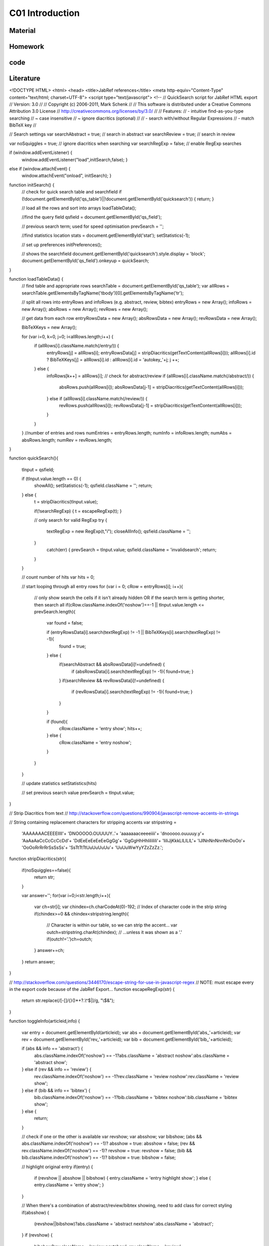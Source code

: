 **************************
C01 Introduction
**************************

Material
========

Homework
========

code
====

Literature
==========


.. code-block:: html


<!DOCTYPE HTML>
<html>
<head>
<title>JabRef references</title>
<meta http-equiv="Content-Type" content="text/html; charset=UTF-8">
<script type="text/javascript">
<!--
// QuickSearch script for JabRef HTML export 
// Version: 3.0
//
// Copyright (c) 2006-2011, Mark Schenk
//
// This software is distributed under a Creative Commons Attribution 3.0 License
// http://creativecommons.org/licenses/by/3.0/
//
// Features:
// - intuitive find-as-you-type searching
//    ~ case insensitive
//    ~ ignore diacritics (optional)
//
// - search with/without Regular Expressions
// - match BibTeX key
//

// Search settings
var searchAbstract = true;	// search in abstract
var searchReview = true;	// search in review

var noSquiggles = true; 	// ignore diacritics when searching
var searchRegExp = false; 	// enable RegExp searches


if (window.addEventListener) {
	window.addEventListener("load",initSearch,false); }
else if (window.attachEvent) {
	window.attachEvent("onload", initSearch); }

function initSearch() {
	// check for quick search table and searchfield
	if (!document.getElementById('qs_table')||!document.getElementById('quicksearch')) { return; }

	// load all the rows and sort into arrays
	loadTableData();
	
	//find the query field
	qsfield = document.getElementById('qs_field');

	// previous search term; used for speed optimisation
	prevSearch = '';

	//find statistics location
	stats = document.getElementById('stat');
	setStatistics(-1);
	
	// set up preferences
	initPreferences();

	// shows the searchfield
	document.getElementById('quicksearch').style.display = 'block';
	document.getElementById('qs_field').onkeyup = quickSearch;
}

function loadTableData() {
	// find table and appropriate rows
	searchTable = document.getElementById('qs_table');
	var allRows = searchTable.getElementsByTagName('tbody')[0].getElementsByTagName('tr');

	// split all rows into entryRows and infoRows (e.g. abstract, review, bibtex)
	entryRows = new Array(); infoRows = new Array(); absRows = new Array(); revRows = new Array();

	// get data from each row
	entryRowsData = new Array(); absRowsData = new Array(); revRowsData = new Array(); 
	
	BibTeXKeys = new Array();
	
	for (var i=0, k=0, j=0; i<allRows.length;i++) {
		if (allRows[i].className.match(/entry/)) {
			entryRows[j] = allRows[i];
			entryRowsData[j] = stripDiacritics(getTextContent(allRows[i]));
			allRows[i].id ? BibTeXKeys[j] = allRows[i].id : allRows[i].id = 'autokey_'+j;
			j ++;
		} else {
			infoRows[k++] = allRows[i];
			// check for abstract/review
			if (allRows[i].className.match(/abstract/)) {
				absRows.push(allRows[i]);
				absRowsData[j-1] = stripDiacritics(getTextContent(allRows[i]));
			} else if (allRows[i].className.match(/review/)) {
				revRows.push(allRows[i]);
				revRowsData[j-1] = stripDiacritics(getTextContent(allRows[i]));
			}
		}
	}
	//number of entries and rows
	numEntries = entryRows.length;
	numInfo = infoRows.length;
	numAbs = absRows.length;
	numRev = revRows.length;
}

function quickSearch(){
	
	tInput = qsfield;

	if (tInput.value.length == 0) {
		showAll();
		setStatistics(-1);
		qsfield.className = '';
		return;
	} else {
		t = stripDiacritics(tInput.value);

		if(!searchRegExp) { t = escapeRegExp(t); }
			
		// only search for valid RegExp
		try {
			textRegExp = new RegExp(t,"i");
			closeAllInfo();
			qsfield.className = '';
		}
			catch(err) {
			prevSearch = tInput.value;
			qsfield.className = 'invalidsearch';
			return;
		}
	}
	
	// count number of hits
	var hits = 0;

	// start looping through all entry rows
	for (var i = 0; cRow = entryRows[i]; i++){

		// only show search the cells if it isn't already hidden OR if the search term is getting shorter, then search all
		if(cRow.className.indexOf('noshow')==-1 || tInput.value.length <= prevSearch.length){
			var found = false; 

			if (entryRowsData[i].search(textRegExp) != -1 || BibTeXKeys[i].search(textRegExp) != -1){ 
				found = true;
			} else {
				if(searchAbstract && absRowsData[i]!=undefined) {
					if (absRowsData[i].search(textRegExp) != -1){ found=true; } 
				}
				if(searchReview && revRowsData[i]!=undefined) {
					if (revRowsData[i].search(textRegExp) != -1){ found=true; } 
				}
			}
			
			if (found){
				cRow.className = 'entry show';
				hits++;
			} else {
				cRow.className = 'entry noshow';
			}
		}
	}

	// update statistics
	setStatistics(hits)
	
	// set previous search value
	prevSearch = tInput.value;
}


// Strip Diacritics from text
// http://stackoverflow.com/questions/990904/javascript-remove-accents-in-strings

// String containing replacement characters for stripping accents 
var stripstring = 
    'AAAAAAACEEEEIIII'+
    'DNOOOOO.OUUUUY..'+
    'aaaaaaaceeeeiiii'+
    'dnooooo.ouuuuy.y'+
    'AaAaAaCcCcCcCcDd'+
    'DdEeEeEeEeEeGgGg'+
    'GgGgHhHhIiIiIiIi'+
    'IiIiJjKkkLlLlLlL'+
    'lJlNnNnNnnNnOoOo'+
    'OoOoRrRrRrSsSsSs'+
    'SsTtTtTtUuUuUuUu'+
    'UuUuWwYyYZzZzZz.';

function stripDiacritics(str){

    if(noSquiggles==false){
        return str;
    }

    var answer='';
    for(var i=0;i<str.length;i++){
        var ch=str[i];
        var chindex=ch.charCodeAt(0)-192;   // Index of character code in the strip string
        if(chindex>=0 && chindex<stripstring.length){
            // Character is within our table, so we can strip the accent...
            var outch=stripstring.charAt(chindex);
            // ...unless it was shown as a '.'
            if(outch!='.')ch=outch;
        }
        answer+=ch;
    }
    return answer;
}

// http://stackoverflow.com/questions/3446170/escape-string-for-use-in-javascript-regex
// NOTE: must escape every \ in the export code because of the JabRef Export...
function escapeRegExp(str) {
  return str.replace(/[-\[\]\/\{\}\(\)\*\+\?\.\\\^\$\|]/g, "\\$&");
}

function toggleInfo(articleid,info) {

	var entry = document.getElementById(articleid);
	var abs = document.getElementById('abs_'+articleid);
	var rev = document.getElementById('rev_'+articleid);
	var bib = document.getElementById('bib_'+articleid);
	
	if (abs && info == 'abstract') {
		abs.className.indexOf('noshow') == -1?abs.className = 'abstract noshow':abs.className = 'abstract show';
	} else if (rev && info == 'review') {
		rev.className.indexOf('noshow') == -1?rev.className = 'review noshow':rev.className = 'review show';
	} else if (bib && info == 'bibtex') {
		bib.className.indexOf('noshow') == -1?bib.className = 'bibtex noshow':bib.className = 'bibtex show';
	} else { 
		return;
	}

	// check if one or the other is available
	var revshow; var absshow; var bibshow;
	(abs && abs.className.indexOf('noshow') == -1)? absshow = true: absshow = false;
	(rev && rev.className.indexOf('noshow') == -1)? revshow = true: revshow = false;	
	(bib && bib.className.indexOf('noshow') == -1)? bibshow = true: bibshow = false;
	
	// highlight original entry
	if(entry) {
		if (revshow || absshow || bibshow) {
		entry.className = 'entry highlight show';
		} else {
		entry.className = 'entry show';
		}
	}
	
	// When there's a combination of abstract/review/bibtex showing, need to add class for correct styling
	if(absshow) {
		(revshow||bibshow)?abs.className = 'abstract nextshow':abs.className = 'abstract';
	} 
	if (revshow) {
		bibshow?rev.className = 'review nextshow': rev.className = 'review';
	}	
	
}

function setStatistics (hits) {
	if(hits < 0) { hits=numEntries; }
	if(stats) { stats.firstChild.data = hits + '/' + numEntries}
}

function getTextContent(node) {
	// Function written by Arve Bersvendsen
	// http://www.virtuelvis.com
	
	if (node.nodeType == 3) {
	return node.nodeValue;
	} // text node
	if (node.nodeType == 1 && node.className != "infolinks") { // element node
	var text = [];
	for (var chld = node.firstChild;chld;chld=chld.nextSibling) {
		text.push(getTextContent(chld));
	}
	return text.join("");
	} return ""; // some other node, won't contain text nodes.
}

function showAll(){
	closeAllInfo();
	for (var i = 0; i < numEntries; i++){ entryRows[i].className = 'entry show'; }
}

function closeAllInfo(){
	for (var i=0; i < numInfo; i++){
		if (infoRows[i].className.indexOf('noshow') ==-1) {
			infoRows[i].className = infoRows[i].className + ' noshow';
		}
	}
}

function clearQS() {
	qsfield.value = '';
	showAll();
}

function redoQS(){
	showAll();
	quickSearch(qsfield);
}

function updateSetting(obj){
	var option = obj.id;
	var checked = obj.value;

	switch(option)
	 {
	 case "opt_searchAbs":
	   searchAbstract=!searchAbstract;
	   redoQS();
	   break;
	 case "opt_searchRev":
	   searchReview=!searchReview;
	   redoQS();
	   break;
	 case "opt_useRegExp":
	   searchRegExp=!searchRegExp;
	   redoQS();
	   break;
	 case "opt_noAccents":
	   noSquiggles=!noSquiggles;
	   loadTableData();
	   redoQS();
	   break;
	 }
}

function initPreferences(){
	if(searchAbstract){document.getElementById("opt_searchAbs").checked = true;}
	if(searchReview){document.getElementById("opt_searchRev").checked = true;}
	if(noSquiggles){document.getElementById("opt_noAccents").checked = true;}
	if(searchRegExp){document.getElementById("opt_useRegExp").checked = true;}
	
	if(numAbs==0) {document.getElementById("opt_searchAbs").parentNode.style.display = 'none';}
	if(numRev==0) {document.getElementById("opt_searchRev").parentNode.style.display = 'none';}	
}

function toggleSettings(){
	var togglebutton = document.getElementById('showsettings');
	var settings = document.getElementById('settings');
	
	if(settings.className == "hidden"){
		settings.className = "show";
		togglebutton.innerText = "close settings";
		togglebutton.textContent = "close settings";
	}else{
		settings.className = "hidden";
		togglebutton.innerText = "settings...";		
		togglebutton.textContent = "settings...";
	}
}

-->
</script>
<style type="text/css">
body { background-color: white; font-family: Arial, sans-serif; font-size: 13px; line-height: 1.2; padding: 1em; color: #2E2E2E; width: 50em; margin: auto auto; }

form#quicksearch { width: auto; border-style: solid; border-color: gray; border-width: 1px 0px; padding: 0.7em 0.5em; display:none; position:relative; }
span#searchstat {padding-left: 1em;}

div#settings { margin-top:0.7em; /* border-bottom: 1px transparent solid; background-color: #efefef; border: 1px grey solid; */ }
div#settings ul {margin: 0; padding: 0; }
div#settings li {margin: 0; padding: 0 1em 0 0; display: inline; list-style: none; }
div#settings li + li { border-left: 2px #efefef solid; padding-left: 0.5em;}
div#settings input { margin-bottom: 0px;}

div#settings.hidden {display:none;}

#showsettings { border: 1px grey solid; padding: 0 0.5em; float:right; line-height: 1.6em; text-align: right; }
#showsettings:hover { cursor: pointer; }

.invalidsearch { background-color: red; }
input[type="button"] { background-color: #efefef; border: 1px #2E2E2E solid;}

table { border: 1px gray none; width: 100%; empty-cells: show; border-spacing: 0em 0.1em; margin: 1em 0em; }
th, td { border: none; padding: 0.5em; vertical-align: top; text-align: justify; }

td a { color: navy; text-decoration: none; }
td a:hover  { text-decoration: underline; }

tr.noshow { display: none;}
tr.highlight td { background-color: #EFEFEF; border-top: 2px #2E2E2E solid; font-weight: bold; }
tr.abstract td, tr.review td, tr.bibtex td { background-color: #EFEFEF; text-align: justify; border-bottom: 2px #2E2E2E solid; }
tr.nextshow td { border-bottom-style: none; }

tr.bibtex pre { width: 100%; overflow: auto; white-space: pre-wrap;}
p.infolinks { margin: 0.3em 0em 0em 0em; padding: 0px; }

@media print {
	p.infolinks, #qs_settings, #quicksearch, t.bibtex { display: none !important; }
	tr { page-break-inside: avoid; }
}
</style>
</head>
<body>

<form action="" id="quicksearch">
<input type="text" id="qs_field" autocomplete="off" placeholder="Type to search..." /> <input type="button" onclick="clearQS()" value="clear" />
<span id="searchstat">Matching entries: <span id="stat">0</span></span>
<div id="showsettings" onclick="toggleSettings()">settings...</div>
<div id="settings" class="hidden">
<ul>
<li><input type="checkbox" class="search_setting" id="opt_searchAbs" onchange="updateSetting(this)"><label for="opt_searchAbs"> include abstract</label></li>
<li><input type="checkbox" class="search_setting" id="opt_searchRev" onchange="updateSetting(this)"><label for="opt_searchRev"> include review</label></li>
<li><input type="checkbox" class="search_setting" id="opt_useRegExp" onchange="updateSetting(this)"><label for="opt_useRegExp"> use RegExp</label></li>
<li><input type="checkbox" class="search_setting" id="opt_noAccents" onchange="updateSetting(this)"><label for="opt_noAccents"> ignore accents</label></li>
</ul>
</div>
</form>
<table id="qs_table" border="1">
<tbody>
<tr id="Norouzzadeh2018" class="entry">
	<td>Norouzzadeh MS, Nguyen A, Kosmala M, Swanson A, Palmer MS, Packer C and Clune J (2018), <i>"Automatically identifying, counting, and describing wild animals in camera-trap images with deep learning"</i>, Proceedings of the National Academy of Sciences.  National Academy of Sciences.
	<p class="infolinks">[<a href="javascript:toggleInfo('Norouzzadeh2018','abstract')">Abstract</a>] [<a href="javascript:toggleInfo('Norouzzadeh2018','bibtex')">BibTeX</a>] [<a href="https://doi.org/10.1073/pnas.1719367115" target="_blank">DOI</a>] [<a href="http://www.pnas.org/content/early/2018/06/04/1719367115" target="_blank">URL</a>]</p>
	</td>
</tr>
<tr id="abs_Norouzzadeh2018" class="abstract noshow">
	<td><b>Abstract</b>: Motion-sensor cameras in natural habitats offer the opportunity to inexpensively and unobtrusively gather vast amounts of data on animals in the wild. A key obstacle to harnessing their potential is the great cost of having humans analyze each image. Here, we demonstrate that a cutting-edge type of artificial intelligence called deep neural networks can automatically extract such invaluable information. For example, we show deep learning can automate animal identification for 99.3&#37; of the 3.2 million-image Snapshot Serengeti dataset while performing at the same 96.6&#37; accuracy of crowdsourced teams of human volunteers. Automatically, accurately, and inexpensively collecting such data could help catalyze the transformation of many fields of ecology, wildlife biology, zoology, conservation biology, and animal behavior into &ldquo;big data&rdquo; sciences.Having accurate, detailed, and up-to-date information about the location and behavior of animals in the wild would improve our ability to study and conserve ecosystems. We investigate the ability to automatically, accurately, and inexpensively collect such data, which could help catalyze the transformation of many fields of ecology, wildlife biology, zoology, conservation biology, and animal behavior into &ldquo;big data&rdquo; sciences. Motion-sensor &ldquo;camera traps&rdquo; enable collecting wildlife pictures inexpensively, unobtrusively, and frequently. However, extracting information from these pictures remains an expensive, time-consuming, manual task. We demonstrate that such information can be automatically extracted by deep learning, a cutting-edge type of artificial intelligence. We train deep convolutional neural networks to identify, count, and describe the behaviors of 48 species in the 3.2 million-image Snapshot Serengeti dataset. Our deep neural networks automatically identify animals with &amp;gt;93.8&#37; accuracy, and we expect that number to improve rapidly in years to come. More importantly, if our system classifies only images it is confident about, our system can automate animal identification for 99.3&#37; of the data while still performing at the same 96.6&#37; accuracy as that of crowdsourced teams of human volunteers, saving &amp;gt;8.4 y (i.e., &amp;gt;17,000 h at 40 h/wk) of human labeling effort on this 3.2 million-image dataset. Those efficiency gains highlight the importance of using deep neural networks to automate data extraction from camera-trap images, reducing a roadblock for this widely used technology. Our results suggest that deep learning could enable the inexpensive, unobtrusive, high-volume, and even real-time collection of a wealth of information about vast numbers of animals in the wild.</td>
</tr>
<tr id="bib_Norouzzadeh2018" class="bibtex noshow">
<td><b>BibTeX</b>:
<pre>
@article{Norouzzadeh2018,
  author = {Norouzzadeh, Mohammad Sadegh and Nguyen, Anh and Kosmala, Margaret and Swanson, Alexandra and Palmer, Meredith S. and Packer, Craig and Clune, Jeff},
  title = {Automatically identifying, counting, and describing wild animals in camera-trap images with deep learning},
  journal = {Proceedings of the National Academy of Sciences},
  publisher = {National Academy of Sciences},
  year = {2018},
  url = {http://www.pnas.org/content/early/2018/06/04/1719367115},
  doi = {10.1073/pnas.1719367115}
}
</pre></td>
</tr>
<tr id="Jean2016" class="entry">
	<td>Jean N, Burke M, Xie M, Davis WM, Lobell DB and Ermon S (2016), <i>"Combining satellite imagery and machine learning to predict poverty"</i>, Science.  Vol. 353(6301), pp. 790-794. American Association for the Advancement of Science.
	<p class="infolinks">[<a href="javascript:toggleInfo('Jean2016','abstract')">Abstract</a>] [<a href="javascript:toggleInfo('Jean2016','bibtex')">BibTeX</a>] [<a href="https://doi.org/10.1126/science.aaf7894" target="_blank">DOI</a>] [<a href="http://science.sciencemag.org/content/353/6301/790" target="_blank">URL</a>]</p>
	</td>
</tr>
<tr id="abs_Jean2016" class="abstract noshow">
	<td><b>Abstract</b>: Nighttime lighting is a rough proxy for economic wealth, and nighttime maps of the world show that many developing countries are sparsely illuminated. Jean et al. combined nighttime maps with high-resolution daytime satellite images (see the Perspective by Blumenstock). With a bit of machine-learning wizardry, the combined images can be converted into accurate estimates of household consumption and assets, both of which are hard to measure in poorer countries. Furthermore, the night- and day-time data are publicly available and nonproprietary.Science, this issue p. 790; see also p. 753Reliable data on economic livelihoods remain scarce in the developing world, hampering efforts to study these outcomes and to design policies that improve them. Here we demonstrate an accurate, inexpensive, and scalable method for estimating consumption expenditure and asset wealth from high-resolution satellite imagery. Using survey and satellite data from five African countries&mdash;Nigeria, Tanzania, Uganda, Malawi, and Rwanda&mdash;we show how a convolutional neural network can be trained to identify image features that can explain up to 75&#37; of the variation in local-level economic outcomes. Our method, which requires only publicly available data, could transform efforts to track and target poverty in developing countries. It also demonstrates how powerful machine learning techniques can be applied in a setting with limited training data, suggesting broad potential application across many scientific domains.</td>
</tr>
<tr id="bib_Jean2016" class="bibtex noshow">
<td><b>BibTeX</b>:
<pre>
@article{Jean2016,
  author = {Jean, Neal and Burke, Marshall and Xie, Michael and Davis, W. Matthew and Lobell, David B. and Ermon, Stefano},
  title = {Combining satellite imagery and machine learning to predict poverty},
  journal = {Science},
  publisher = {American Association for the Advancement of Science},
  year = {2016},
  volume = {353},
  number = {6301},
  pages = {790--794},
  url = {http://science.sciencemag.org/content/353/6301/790},
  doi = {10.1126/science.aaf7894}
}
</pre></td>
</tr>
<tr id="LeCun2015" class="entry">
	<td>LeCun Y, Bengio Y and Hinton G (2015), <i>"Deep learning"</i>, Nature., 05, 2015.  Vol. 521, pp. 436 EP -. Nature Publishing Group, a division of Macmillan Publishers Limited. All Rights Reserved. SN -.
	<p class="infolinks"> [<a href="javascript:toggleInfo('LeCun2015','bibtex')">BibTeX</a>] [<a href="http://dx.doi.org/10.1038/nature14539" target="_blank">URL</a>]</p>
	</td>
</tr>
<tr id="bib_LeCun2015" class="bibtex noshow">
<td><b>BibTeX</b>:
<pre>
@article{LeCun2015,
  author = {LeCun, Yann and Bengio, Yoshua and Hinton, Geoffrey},
  title = {Deep learning},
  journal = {Nature},
  publisher = {Nature Publishing Group, a division of Macmillan Publishers Limited. All Rights Reserved. SN -},
  year = {2015},
  volume = {521},
  pages = {436 EP -},
  url = {http://dx.doi.org/10.1038/nature14539}
}
</pre></td>
</tr>
<tr id="Ouyang2018" class="entry">
	<td>Ouyang W, Aristov A, Lelek M, Hao X and Zimmer C (2018), <i>"Deep learning massively accelerates super-resolution localization microscopy"</i>, Nature Biotechnology., April, 2018.  Vol. 36, pp. 460. Nature Publishing Group, a division of Macmillan Publishers Limited. All Rights Reserved..
	<p class="infolinks"> [<a href="javascript:toggleInfo('Ouyang2018','bibtex')">BibTeX</a>] [<a href="http://dx.doi.org/10.1038/nbt.4106" target="_blank">URL</a>]</p>
	</td>
</tr>
<tr id="bib_Ouyang2018" class="bibtex noshow">
<td><b>BibTeX</b>:
<pre>
@article{Ouyang2018,
  author = {Ouyang, Wei and Aristov, Andrey and Lelek, Mickaël and Hao, Xian and Zimmer, Christophe},
  title = {Deep learning massively accelerates super-resolution localization microscopy},
  journal = {Nature Biotechnology},
  publisher = {Nature Publishing Group, a division of Macmillan Publishers Limited. All Rights Reserved.},
  year = {2018},
  volume = {36},
  pages = {460},
  url = {http://dx.doi.org/10.1038/nbt.4106}
}
</pre></td>
</tr>
<tr id="Shen2017" class="entry">
	<td>Shen Y, Harris NC, Skirlo S, Prabhu M, Baehr-Jones T, Hochberg M, Sun X, Zhao S, Larochelle H, Englund D and Soljačić M (2017), <i>"Deep learning with coherent nanophotonic circuits"</i>, Nature Photonics., June, 2017.  Vol. 11, pp. 441. Nature Publishing Group.
	<p class="infolinks"> [<a href="javascript:toggleInfo('Shen2017','bibtex')">BibTeX</a>] [<a href="http://dx.doi.org/10.1038/nphoton.2017.93" target="_blank">URL</a>]</p>
	</td>
</tr>
<tr id="bib_Shen2017" class="bibtex noshow">
<td><b>BibTeX</b>:
<pre>
@article{Shen2017,
  author = {Shen, Yichen and Harris, Nicholas C. and Skirlo, Scott and Prabhu, Mihika and Baehr-Jones, Tom and Hochberg, Michael and Sun, Xin and Zhao, Shijie and Larochelle, Hugo and Englund, Dirk and Soljačić, Marin},
  title = {Deep learning with coherent nanophotonic circuits},
  journal = {Nature Photonics},
  publisher = {Nature Publishing Group},
  year = {2017},
  volume = {11},
  pages = {441},
  url = {http://dx.doi.org/10.1038/nphoton.2017.93}
}
</pre></td>
</tr>
<tr id="Chiles2018" class="entry">
	<td>Chiles J, Buckley SM, Nam SW, Mirin RP and Shainline JM (2018), <i>"Design, fabrication, and metrology of 10 × 100 multi-planar integrated photonic routing manifolds for neural networks"</i>, APL Photonics.  Vol. 3(10), pp. 106101.
	<p class="infolinks"> [<a href="javascript:toggleInfo('Chiles2018','bibtex')">BibTeX</a>] [<a href="https://doi.org/10.1063/1.5039641" target="_blank">DOI</a>] [<a href="https://doi.org/10.1063/1.5039641" target="_blank">URL</a>]</p>
	</td>
</tr>
<tr id="bib_Chiles2018" class="bibtex noshow">
<td><b>BibTeX</b>:
<pre>
@article{Chiles2018,
  author = {Chiles,Jeff and Buckley,Sonia M. and Nam,Sae Woo and Mirin,Richard P. and Shainline,Jeffrey M.},
  title = {Design, fabrication, and metrology of 10 × 100 multi-planar integrated photonic routing manifolds for neural networks},
  journal = {APL Photonics},
  year = {2018},
  volume = {3},
  number = {10},
  pages = {106101},
  url = {https://doi.org/10.1063/1.5039641},
  doi = {10.1063/1.5039641}
}
</pre></td>
</tr>
<tr id="Lecun1998" class="entry">
	<td>Lecun Y, Bottou L, Bengio Y and Haffner P (1998), <i>"Gradient-based learning applied to document recognition"</i>, Proceedings of the IEEE., Nov, 1998.  Vol. 86(11), pp. 2278-2324.
	<p class="infolinks">[<a href="javascript:toggleInfo('Lecun1998','abstract')">Abstract</a>] [<a href="javascript:toggleInfo('Lecun1998','bibtex')">BibTeX</a>] [<a href="https://doi.org/10.1109/5.726791" target="_blank">DOI</a>]</p>
	</td>
</tr>
<tr id="abs_Lecun1998" class="abstract noshow">
	<td><b>Abstract</b>: Multilayer neural networks trained with the back-propagation algorithm constitute the best example of a successful gradient based learning technique. Given an appropriate network architecture, gradient-based learning algorithms can be used to synthesize a complex decision surface that can classify high-dimensional patterns, such as handwritten characters, with minimal preprocessing. This paper reviews various methods applied to handwritten character recognition and compares them on a standard handwritten digit recognition task. Convolutional neural networks, which are specifically designed to deal with the variability of 2D shapes, are shown to outperform all other techniques. Real-life document recognition systems are composed of multiple modules including field extraction, segmentation recognition, and language modeling. A new learning paradigm, called graph transformer networks (GTN), allows such multimodule systems to be trained globally using gradient-based methods so as to minimize an overall performance measure. Two systems for online handwriting recognition are described. Experiments demonstrate the advantage of global training, and the flexibility of graph transformer networks. A graph transformer network for reading a bank cheque is also described. It uses convolutional neural network character recognizers combined with global training techniques to provide record accuracy on business and personal cheques. It is deployed commercially and reads several million cheques per day.</td>
</tr>
<tr id="bib_Lecun1998" class="bibtex noshow">
<td><b>BibTeX</b>:
<pre>
@article{Lecun1998,
  author = {Y. Lecun and L. Bottou and Y. Bengio and P. Haffner},
  title = {Gradient-based learning applied to document recognition},
  journal = {Proceedings of the IEEE},
  year = {1998},
  volume = {86},
  number = {11},
  pages = {2278-2324},
  doi = {10.1109/5.726791}
}
</pre></td>
</tr>
<tr id="Krizhevsky2012" class="entry">
	<td>Krizhevsky A, Sutskever I and Hinton GE (2012), <i>"ImageNet Classification with Deep Convolutional Neural Networks"</i>, In Advances in Neural Information Processing Systems 25. , pp. 1097-1105. Curran Associates, Inc..
	<p class="infolinks"> [<a href="javascript:toggleInfo('Krizhevsky2012','bibtex')">BibTeX</a>] [<a href="http://papers.nips.cc/paper/4824-imagenet-classification-with-deep-convolutional-neural-networks.pdf" target="_blank">URL</a>]</p>
	</td>
</tr>
<tr id="bib_Krizhevsky2012" class="bibtex noshow">
<td><b>BibTeX</b>:
<pre>
@incollection{Krizhevsky2012,
  author = {Alex Krizhevsky and Sutskever, Ilya and Hinton, Geoffrey E},
  editor = {F. Pereira and C. J. C. Burges and L. Bottou and K. Q. Weinberger},
  title = {ImageNet Classification with Deep Convolutional Neural Networks},
  booktitle = {Advances in Neural Information Processing Systems 25},
  publisher = {Curran Associates, Inc.},
  year = {2012},
  pages = {1097--1105},
  url = {http://papers.nips.cc/paper/4824-imagenet-classification-with-deep-convolutional-neural-networks.pdf}
}
</pre></td>
</tr>
<tr id="Silver2016" class="entry">
	<td>Silver D, Huang A, Maddison CJ, Guez A, Sifre L, van den Driessche G, Schrittwieser J, Antonoglou I, Panneershelvam V, Lanctot M, Dieleman S, Grewe D, Nham J, Kalchbrenner N, Sutskever I, Lillicrap T, Leach M, Kavukcuoglu K, Graepel T and Hassabis D (2016), <i>"Mastering the game of Go with deep neural networks and tree search"</i>, Nature., January, 2016.  Vol. 529, pp. 484. Nature Publishing Group, a division of Macmillan Publishers Limited. All Rights Reserved..
	<p class="infolinks"> [<a href="javascript:toggleInfo('Silver2016','bibtex')">BibTeX</a>] [<a href="http://dx.doi.org/10.1038/nature16961" target="_blank">URL</a>]</p>
	</td>
</tr>
<tr id="bib_Silver2016" class="bibtex noshow">
<td><b>BibTeX</b>:
<pre>
@article{Silver2016,
  author = {Silver, David and Huang, Aja and Maddison, Chris J. and Guez, Arthur and Sifre, Laurent and van den Driessche, George and Schrittwieser, Julian and Antonoglou, Ioannis and Panneershelvam, Veda and Lanctot, Marc and Dieleman, Sander and Grewe, Dominik and Nham, John and Kalchbrenner, Nal and Sutskever, Ilya and Lillicrap, Timothy and Leach, Madeleine and Kavukcuoglu, Koray and Graepel, Thore and Hassabis, Demis},
  title = {Mastering the game of Go with deep neural networks and tree search},
  journal = {Nature},
  publisher = {Nature Publishing Group, a division of Macmillan Publishers Limited. All Rights Reserved.},
  year = {2016},
  volume = {529},
  pages = {484},
  url = {http://dx.doi.org/10.1038/nature16961}
}
</pre></td>
</tr>
<tr id="Gebru2017" class="entry">
	<td>Gebru T, Krause J, Wang Y, Chen D, Deng J, Aiden EL and Fei-Fei L (2017), <i>"Using deep learning and Google Street View to estimate the demographic makeup of neighborhoods across the United States"</i>, Proceedings of the National Academy of Sciences.  National Academy of Sciences.
	<p class="infolinks">[<a href="javascript:toggleInfo('Gebru2017','abstract')">Abstract</a>] [<a href="javascript:toggleInfo('Gebru2017','bibtex')">BibTeX</a>] [<a href="https://doi.org/10.1073/pnas.1700035114" target="_blank">DOI</a>] [<a href="http://www.pnas.org/content/early/2017/11/27/1700035114" target="_blank">URL</a>]</p>
	</td>
</tr>
<tr id="abs_Gebru2017" class="abstract noshow">
	<td><b>Abstract</b>: We show that socioeconomic attributes such as income, race, education, and voting patterns can be inferred from cars detected in Google Street View images using deep learning. Our model works by discovering associations between cars and people. For example, if the number of sedans in a city is higher than the number of pickup trucks, that city is likely to vote for a Democrat in the next presidential election (88&#37; chance); if not, then the city is likely to vote for a Republican (82&#37; chance).The United States spends more than $250 million each year on the American Community Survey (ACS), a labor-intensive door-to-door study that measures statistics relating to race, gender, education, occupation, unemployment, and other demographic factors. Although a comprehensive source of data, the lag between demographic changes and their appearance in the ACS can exceed several years. As digital imagery becomes ubiquitous and machine vision techniques improve, automated data analysis may become an increasingly practical supplement to the ACS. Here, we present a method that estimates socioeconomic characteristics of regions spanning 200 US cities by using 50 million images of street scenes gathered with Google Street View cars. Using deep learning-based computer vision techniques, we determined the make, model, and year of all motor vehicles encountered in particular neighborhoods. Data from this census of motor vehicles, which enumerated 22 million automobiles in total (8&#37; of all automobiles in the United States), were used to accurately estimate income, race, education, and voting patterns at the zip code and precinct level. (The average US precinct contains &tilde;1,000 people.) The resulting associations are surprisingly simple and powerful. For instance, if the number of sedans encountered during a drive through a city is higher than the number of pickup trucks, the city is likely to vote for a Democrat during the next presidential election (88&#37; chance); otherwise, it is likely to vote Republican (82. Our results suggest that automated systems for monitoring demographics may effectively complement labor-intensive approaches, with the potential to measure demographics with fine spatial resolution, in close to real time.</td>
</tr>
<tr id="bib_Gebru2017" class="bibtex noshow">
<td><b>BibTeX</b>:
<pre>
@article{Gebru2017,
  author = {Gebru, Timnit and Krause, Jonathan and Wang, Yilun and Chen, Duyun and Deng, Jia and Aiden, Erez Lieberman and Fei-Fei, Li},
  title = {Using deep learning and Google Street View to estimate the demographic makeup of neighborhoods across the United States},
  journal = {Proceedings of the National Academy of Sciences},
  publisher = {National Academy of Sciences},
  year = {2017},
  url = {http://www.pnas.org/content/early/2017/11/27/1700035114},
  doi = {10.1073/pnas.1700035114}
}
</pre></td>
</tr>
<tr id="Zeiler2014" class="entry">
	<td>Zeiler MD and Fergus R (2014), <i>"Visualizing and Understanding Convolutional Networks"</i>, In Computer Vision -- ECCV 2014. Cham , pp. 818-833. Springer International Publishing.
	<p class="infolinks">[<a href="javascript:toggleInfo('Zeiler2014','abstract')">Abstract</a>] [<a href="javascript:toggleInfo('Zeiler2014','bibtex')">BibTeX</a>]</p>
	</td>
</tr>
<tr id="abs_Zeiler2014" class="abstract noshow">
	<td><b>Abstract</b>: Large Convolutional Network models have recently demonstrated impressive classification performance on the ImageNet benchmark Krizhevsky et al. [18]. However there is no clear understanding of why they perform so well, or how they might be improved. In this paper we explore both issues. We introduce a novel visualization technique that gives insight into the function of intermediate feature layers and the operation of the classifier. Used in a diagnostic role, these visualizations allow us to find model architectures that outperform Krizhevsky et al on the ImageNet classification benchmark. We also perform an ablation study to discover the performance contribution from different model layers. We show our ImageNet model generalizes well to other datasets: when the softmax classifier is retrained, it convincingly beats the current state-of-the-art results on Caltech-101 and Caltech-256 datasets.</td>
</tr>
<tr id="bib_Zeiler2014" class="bibtex noshow">
<td><b>BibTeX</b>:
<pre>
@inproceedings{Zeiler2014,
  author = {Zeiler, Matthew D. and Fergus, Rob},
  editor = {Fleet, David and Pajdla, Tomas and Schiele, Bernt and Tuytelaars, Tinne},
  title = {Visualizing and Understanding Convolutional Networks},
  booktitle = {Computer Vision -- ECCV 2014},
  publisher = {Springer International Publishing},
  year = {2014},
  pages = {818--833}
}
</pre></td>
</tr>
</tbody>
</table>
<footer>
 <small>Created by <a href="http://jabref.sourceforge.net">JabRef</a> on 30/08/2018.</small>
</footer>
<!-- file generated by JabRef -->
</body>
</html>
